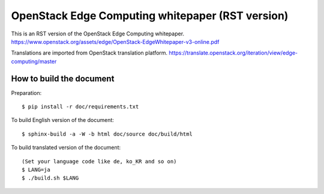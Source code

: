 =================================================
OpenStack Edge Computing whitepaper (RST version)
=================================================

This is an RST version of the OpenStack Edge Computing whitepaper.
https://www.openstack.org/assets/edge/OpenStack-EdgeWhitepaper-v3-online.pdf

Translations are imported from OpenStack translation platform.
https://translate.openstack.org/iteration/view/edge-computing/master

How to build the document
-------------------------

Preparation::

   $ pip install -r doc/requirements.txt

To build English version of the document::

   $ sphinx-build -a -W -b html doc/source doc/build/html

To build translated version of the document::

   (Set your language code like de, ko_KR and so on)
   $ LANG=ja
   $ ./build.sh $LANG
